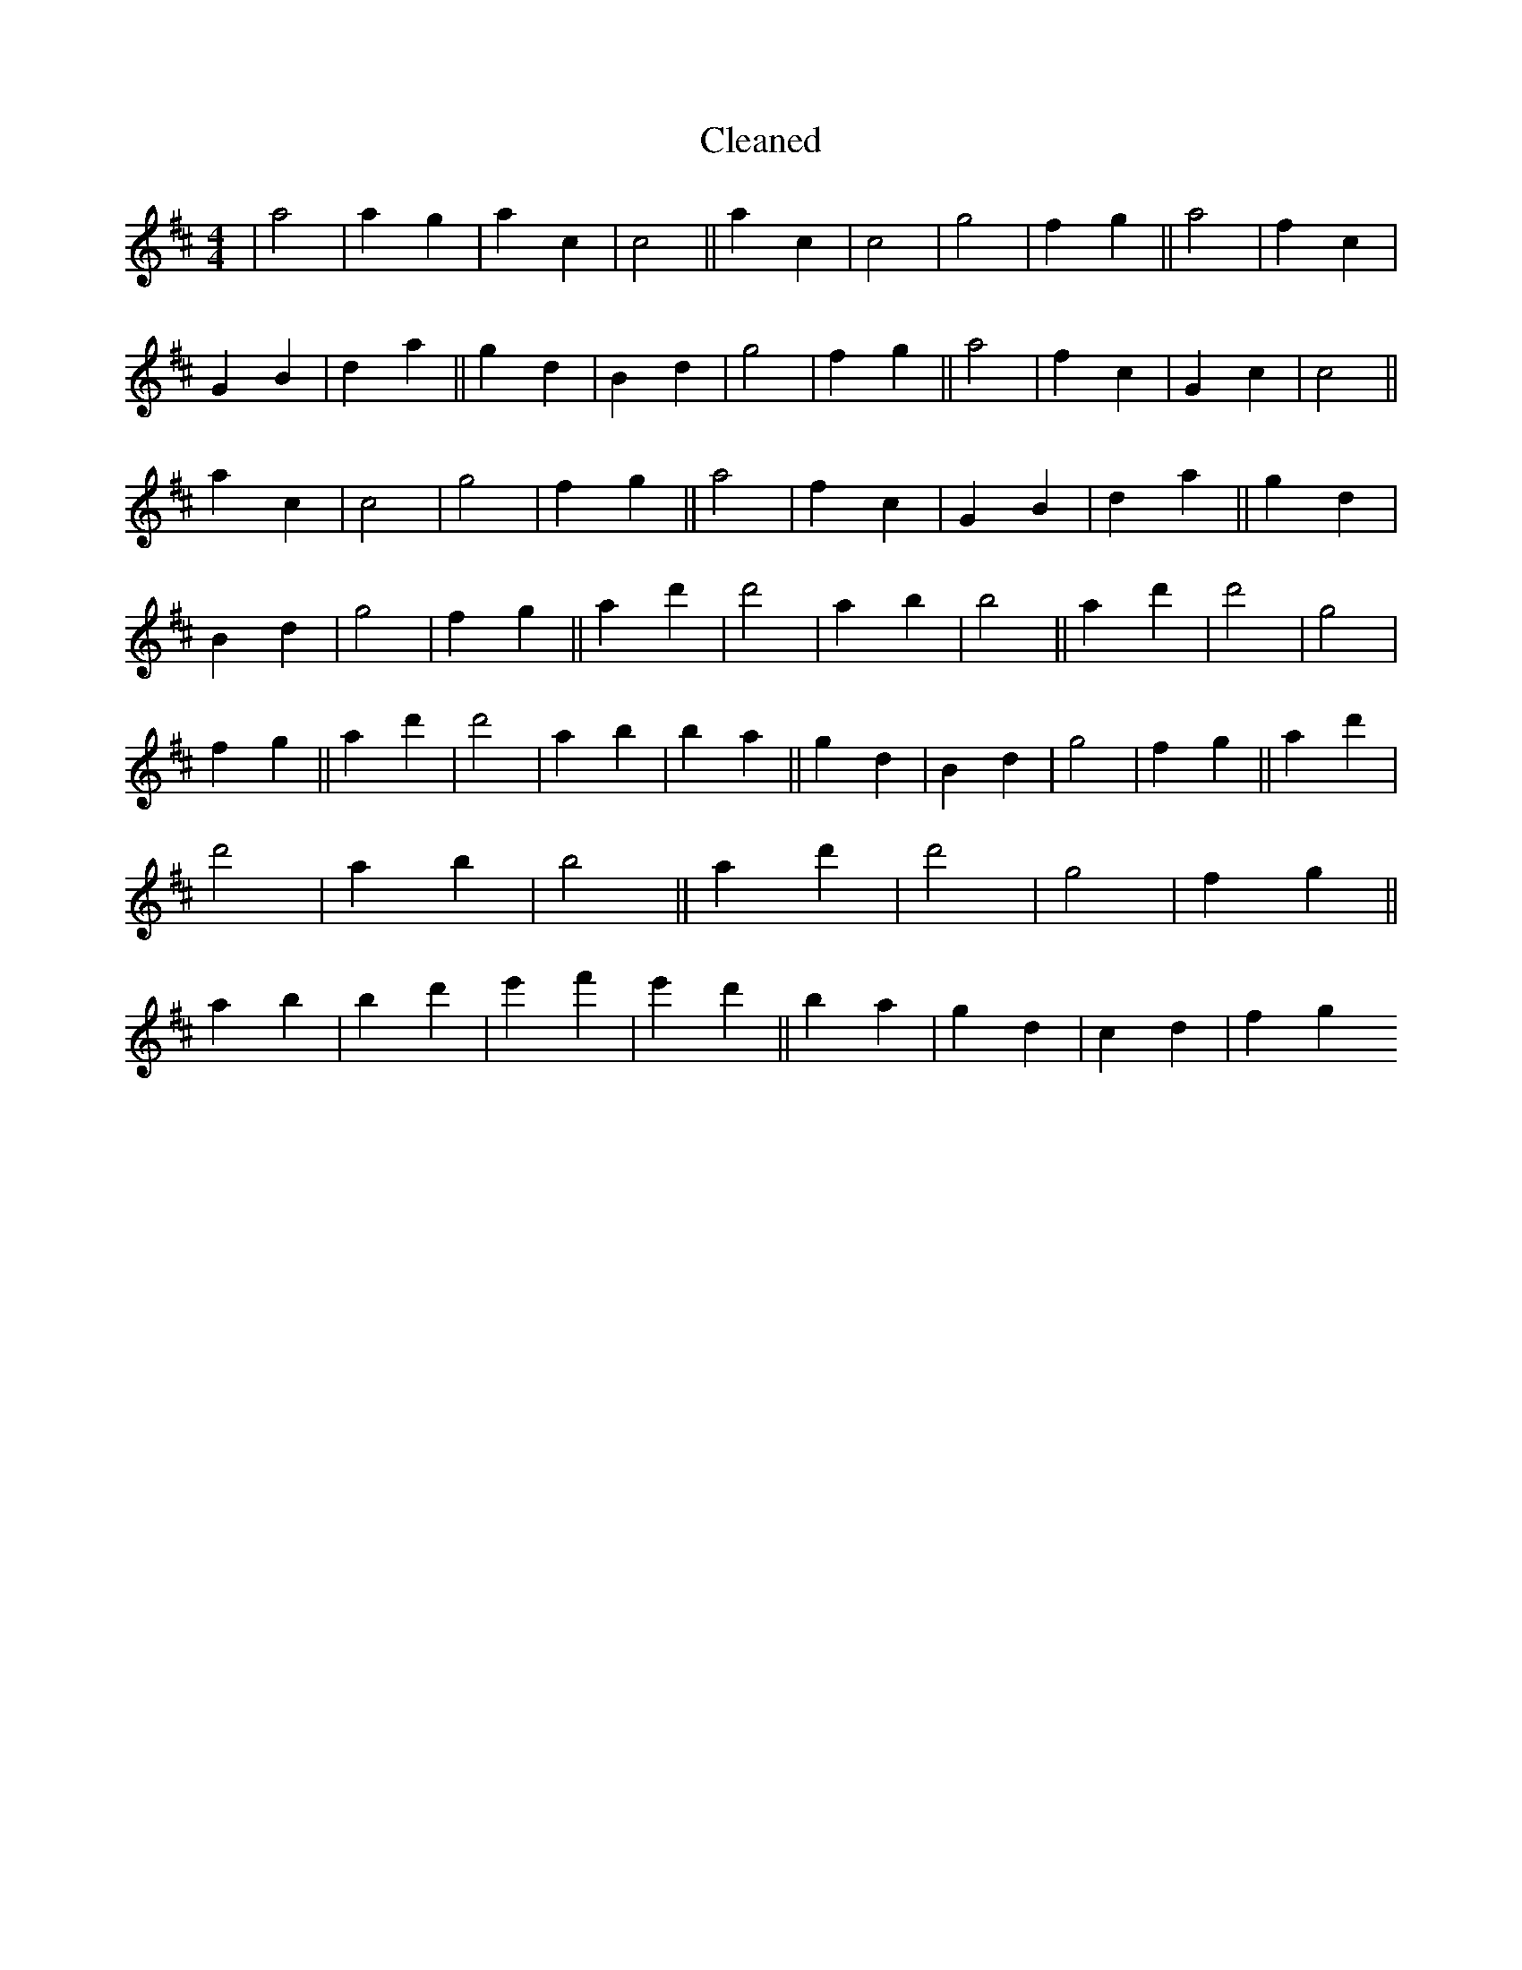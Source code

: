 X:267
T: Cleaned
M:4/4
K: DMaj
|a4|a2g2|a2c2|c4||a2c2|c4|g4|f2g2||a4|f2c2|G2B2|d2a2||g2d2|B2d2|g4|f2g2||a4|f2c2|G2c2|c4||a2c2|c4|g4|f2g2||a4|f2c2|G2B2|d2a2||g2d2|B2d2|g4|f2g2||a2d'2|d'4|a2B'2|B'4||a2d'2|d'4|g4|f2g2||a2d'2|d'4|a2b2|B'2a2||g2d2|B2d2|g4|f2g2||a2d'2|d'4|a2B'2|B'4||a2d'2|d'4|g4|f2g2||a2b2|B'2d'2|e'2f'2|e'2d'2||B'2a2|g2d2|c2d2|f2g2